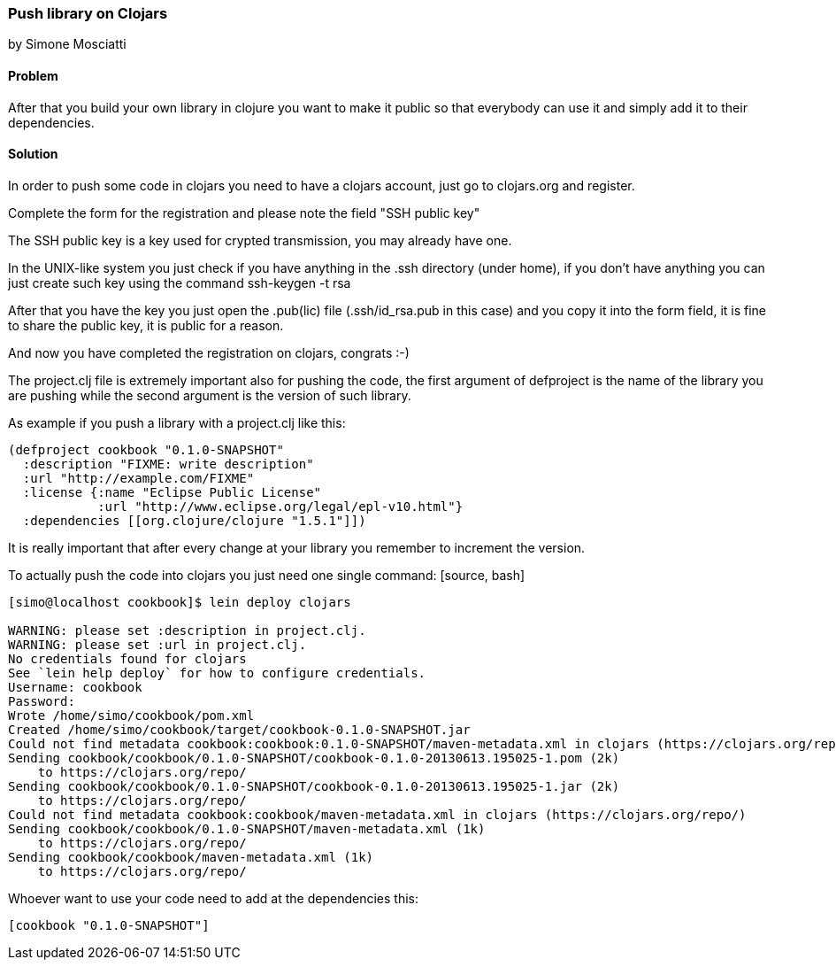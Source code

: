 === Push library on Clojars
[role="byline"]
by Simone Mosciatti

////
TODO: This recipe needs improvement

* Grammatical rewrite
* Discussion in "Solution" -> "Discussion"
* Samples could be tidied up. (warnings, etc.)

See http://github.com/clojure-cookbook/clojure-cookbook/issues/90
////


==== Problem

After that you build your own library in clojure you want to make it
public so that everybody can use it and simply add it to their
dependencies.

==== Solution

In order to push some code in clojars you need to have a clojars
account, just go to clojars.org and register.

Complete the form for the registration and please note the field "SSH
public key"

The SSH public key is a key used for crypted transmission, you may
already have one.

In the UNIX-like system you just check if you have anything in
the .ssh directory (under home), if you don't have anything you can
just create such key using the command ssh-keygen -t rsa

After that you have the key you just open the .pub(lic) file
(.ssh/id_rsa.pub in this case) and you copy it into the form field, it
is fine to share the public key, it is public for a reason.

And now you have completed the registration on clojars, congrats :-)

The project.clj file is extremely important also for pushing the code,
the first argument of defproject is the name of the library you are
pushing while the second argument is the version of such library.

As example if you push a library with a project.clj like this:

[source, clojure]
----
(defproject cookbook "0.1.0-SNAPSHOT"
  :description "FIXME: write description"
  :url "http://example.com/FIXME"
  :license {:name "Eclipse Public License"
            :url "http://www.eclipse.org/legal/epl-v10.html"}
  :dependencies [[org.clojure/clojure "1.5.1"]])
----

It is really important that after every change at your library you
remember to increment the version.

To actually push the code into clojars you just need one single
command: [source, bash]
----
[simo@localhost cookbook]$ lein deploy clojars

WARNING: please set :description in project.clj.
WARNING: please set :url in project.clj.
No credentials found for clojars
See `lein help deploy` for how to configure credentials.
Username: cookbook
Password: 
Wrote /home/simo/cookbook/pom.xml
Created /home/simo/cookbook/target/cookbook-0.1.0-SNAPSHOT.jar
Could not find metadata cookbook:cookbook:0.1.0-SNAPSHOT/maven-metadata.xml in clojars (https://clojars.org/repo/)
Sending cookbook/cookbook/0.1.0-SNAPSHOT/cookbook-0.1.0-20130613.195025-1.pom (2k)
    to https://clojars.org/repo/
Sending cookbook/cookbook/0.1.0-SNAPSHOT/cookbook-0.1.0-20130613.195025-1.jar (2k)
    to https://clojars.org/repo/
Could not find metadata cookbook:cookbook/maven-metadata.xml in clojars (https://clojars.org/repo/)
Sending cookbook/cookbook/0.1.0-SNAPSHOT/maven-metadata.xml (1k)
    to https://clojars.org/repo/
Sending cookbook/cookbook/maven-metadata.xml (1k)
    to https://clojars.org/repo/

----

Whoever want to use your code need to add at the dependencies this:
[source, clojure]
----
[cookbook "0.1.0-SNAPSHOT"]
----
